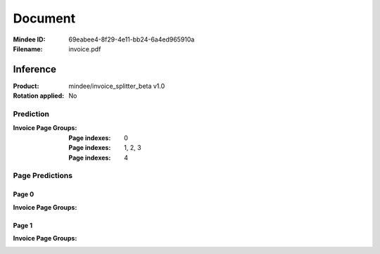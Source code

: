 ########
Document
########
:Mindee ID: 69eabee4-8f29-4e11-bb24-6a4ed965910a
:Filename: invoice.pdf

Inference
#########
:Product: mindee/invoice_splitter_beta v1.0
:Rotation applied: No

Prediction
==========
:Invoice Page Groups:
  :Page indexes: 0
  :Page indexes: 1, 2, 3
  :Page indexes: 4

Page Predictions
================

Page 0
------
:Invoice Page Groups:


Page 1
------
:Invoice Page Groups:
